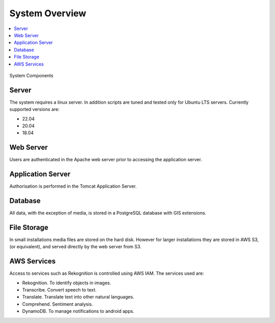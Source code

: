 System Overview
===============

.. contents::
 :local:

.. figure::  _images/overview.png
   :align:   center
   :width: 	 500px
   :alt:     Overview of the system showing the major components

   System Components


Server
------

The system requires a linux server.  In addition scripts are tuned and tested only for Ubuntu LTS servers. Currently supported versions are:

* 22.04
* 20.04
* 18.04

Web Server
----------

Users are authenticated in the Apache web server prior to accessing the application server.

Application Server
------------------

Authorisation is performed in the Tomcat Application Server.

Database
--------

All data, with the exception of media, is stored in a PostgreSQL database with GIS extensions.

File Storage
------------

In small installations media files are stored on the hard disk.   However for larger installations they are stored in AWS S3,  (or equivalent), and
served directly by the web server from S3.

AWS Services
------------

Access to services such as Rekognition is controlled using AWS IAM.  The services used are:

*  Rekognition.  To identify objects in images.
*  Transcribe.  Convert speech to text.
*  Translate.  Translate text into other natural languages.
*  Comprehend. Sentiment analysis.
*  DynamoDB.  To manage notifications to android apps.

